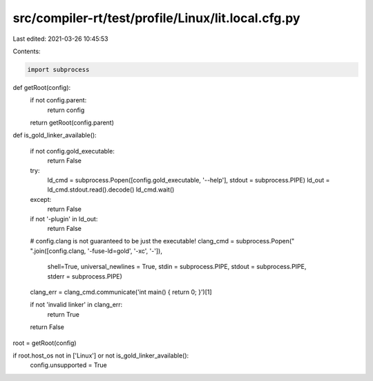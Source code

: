 src/compiler-rt/test/profile/Linux/lit.local.cfg.py
===================================================

Last edited: 2021-03-26 10:45:53

Contents:

.. code-block:: py

    import subprocess

def getRoot(config):
  if not config.parent:
    return config
  return getRoot(config.parent)


def is_gold_linker_available():

  if not config.gold_executable:
    return False
  try:
    ld_cmd = subprocess.Popen([config.gold_executable, '--help'], stdout = subprocess.PIPE)
    ld_out = ld_cmd.stdout.read().decode()
    ld_cmd.wait()
  except:
    return False

  if not '-plugin' in ld_out:
    return False

  # config.clang is not guaranteed to be just the executable!
  clang_cmd = subprocess.Popen(" ".join([config.clang, '-fuse-ld=gold', '-xc', '-']),
                               shell=True,
                               universal_newlines = True,
                               stdin = subprocess.PIPE,
                               stdout = subprocess.PIPE,
                               stderr = subprocess.PIPE)
  clang_err = clang_cmd.communicate('int main() { return 0; }')[1]

  if not 'invalid linker' in clang_err:
    return True

  return False

root = getRoot(config)

if root.host_os not in ['Linux'] or not is_gold_linker_available():
  config.unsupported = True


